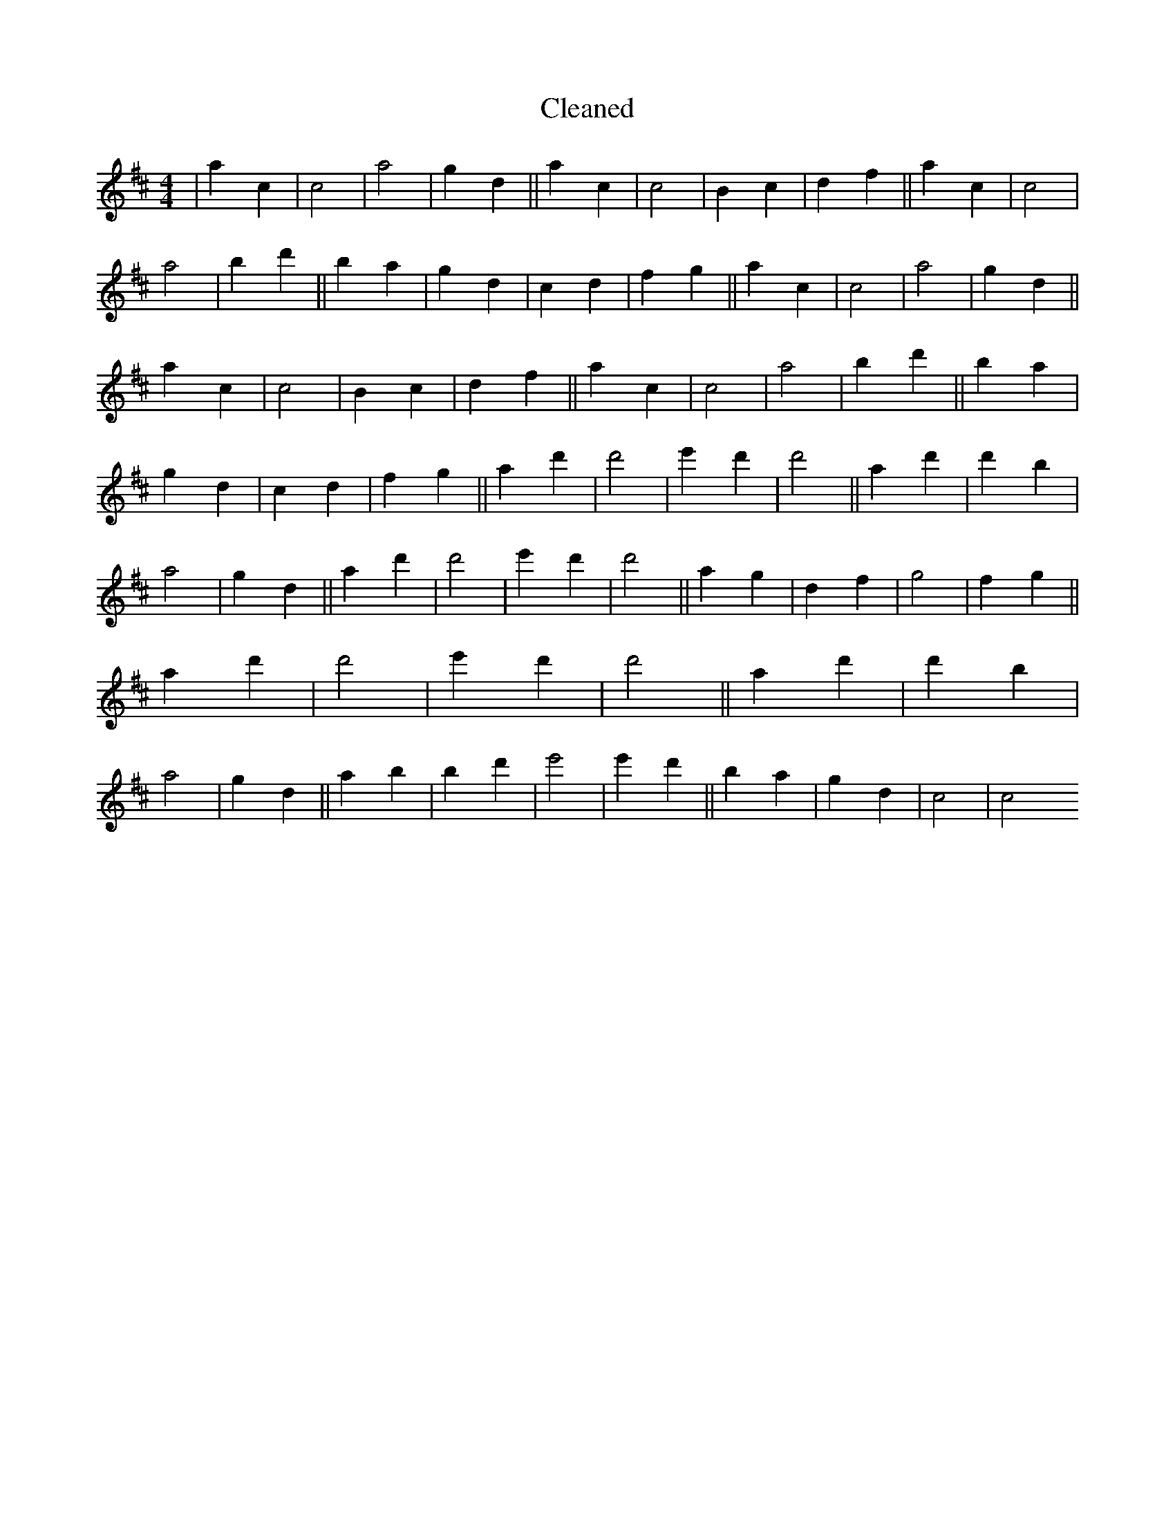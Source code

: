 X:50
T: Cleaned
M:4/4
K: DMaj
|a2c2|c4|a4|g2d2||a2c2|c4|B2c2|d2f2||a2c2|c4|a4|b2d'2||B'2a2|g2d2|c2d2|f2g2||a2c2|c4|a4|g2d2||a2c2|c4|B2c2|d2f2||a2c2|c4|a4|b2d'2||B'2a2|g2d2|c2d2|f2g2||a2d'2|d'4|e'2d'2|d'4||a2d'2|d'2B'2|a4|g2d2||a2d'2|d'4|e'2d'2|d'4||a2g2|d2f2|g4|f2g2||a2d'2|d'4|e'2d'2|d'4||a2d'2|d'2B'2|a4|g2d2||a2b2|B'2d'2|e'4|e'2d'2||B'2a2|g2d2|c4|c4